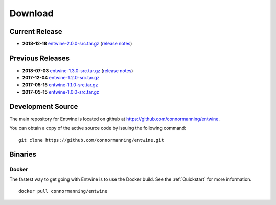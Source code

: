 .. _download:

******************************************************************************
Download
******************************************************************************

Current Release
------------------------------------------------------------------------------

- **2018-12-18** `entwine-2.0.0-src.tar.gz`_ (`release notes`_)

.. _`entwine-2.0.0-src.tar.gz`: https://github.com/connormanning/entwine/archive/2.0.0.tar.gz
.. _`release notes`: https://github.com/connormanning/entwine/releases/tag/2.0.0

Previous Releases
------------------------------------------------------------------------------

- **2018-07-03** `entwine-1.3.0-src.tar.gz`_ (`release notes`_)
- **2017-12-04** `entwine-1.2.0-src.tar.gz`_
- **2017-05-15** `entwine-1.1.0-src.tar.gz`_
- **2017-05-15** `entwine-1.0.0-src.tar.gz`_

.. _`entwine-1.3.0-src.tar.gz`: https://github.com/connormanning/entwine/archive/1.3.0.tar.gz
.. _`entwine-1.2.0-src.tar.gz`: https://github.com/connormanning/entwine/archive/1.2.0.tar.gz
.. _`entwine-1.1.0-src.tar.gz`: https://github.com/connormanning/entwine/archive/1.1.0.tar.gz
.. _`entwine-1.0.0-src.tar.gz`: https://github.com/connormanning/entwine/archive/1.0.0.tar.gz

Development Source
------------------------------------------------------------------------------

The main repository for Entwine is located on github at https://github.com/connormanning/entwine.

You can obtain a copy of the active source code by issuing the following command::

    git clone https://github.com/connormanning/entwine.git

Binaries
------------------------------------------------------------------------------

Docker
................................................................................

The fastest way to get going with Entwine is to use the Docker build.  See the
:ref:`Quickstart` for more information.

::

    docker pull connormanning/entwine

